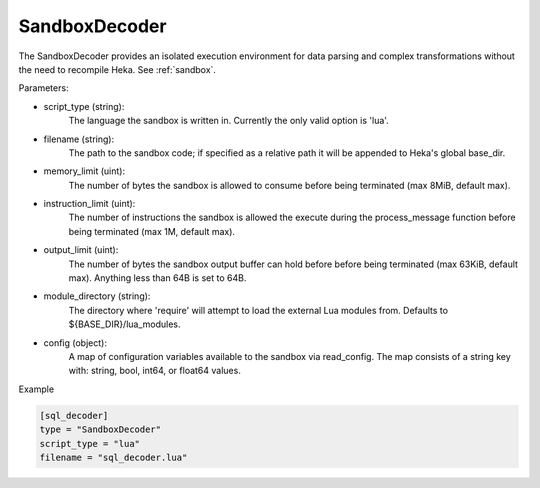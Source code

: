 
SandboxDecoder
===============

The SandboxDecoder provides an isolated execution environment for data parsing
and complex transformations without the need to recompile Heka. See
:ref:`sandbox`.

.. _sandboxdecoder_settings:

Parameters:

- script_type (string):
    The language the sandbox is written in.  Currently the only valid option is 'lua'.

- filename (string):
    The path to the sandbox code; if specified as a relative path it will be
    appended to Heka's global base_dir.

- memory_limit (uint):
    The number of bytes the sandbox is allowed to consume before being
    terminated (max 8MiB, default max).

- instruction_limit (uint):
    The number of instructions the sandbox is allowed the execute during the
    process_message function before being terminated (max 1M, default max).

- output_limit (uint):
    The number of bytes the sandbox output buffer can hold before before being
    terminated (max 63KiB, default max).  Anything less than 64B is set to
    64B.

- module_directory (string):
    The directory where 'require' will attempt to load the external Lua
    modules from.  Defaults to ${BASE_DIR}/lua_modules.

- config (object):
    A map of configuration variables available to the sandbox via read_config.
    The map consists of a string key with: string, bool, int64, or float64
    values.

Example

.. code-block:: ini

    [sql_decoder]
    type = "SandboxDecoder"
    script_type = "lua"
    filename = "sql_decoder.lua"


